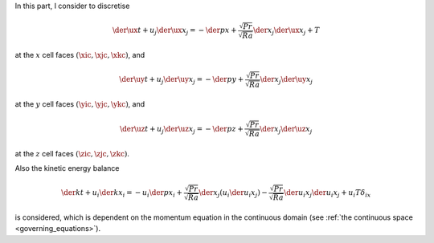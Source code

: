 In this part, I consider to discretise

.. math::

   \der{\ux}{t}
   +
   u_j \der{\ux}{x_j}
   =
   -
   \der{p}{x}
   +
   \frac{\sqrt{Pr}}{\sqrt{Ra}} \der{}{x_j} \der{\ux}{x_j}
   +
   T

at the :math:`x` cell faces :math:`\left( \xic, \xjc, \xkc \right)`, and

.. math::

   \der{\uy}{t}
   +
   u_j \der{\uy}{x_j}
   =
   -
   \der{p}{y}
   +
   \frac{\sqrt{Pr}}{\sqrt{Ra}} \der{}{x_j} \der{\uy}{x_j}

at the :math:`y` cell faces :math:`\left( \yic, \yjc, \ykc \right)`, and

.. math::

   \der{\uz}{t}
   +
   u_j \der{\uz}{x_j}
   =
   -
   \der{p}{z}
   +
   \frac{\sqrt{Pr}}{\sqrt{Ra}} \der{}{x_j} \der{\uz}{x_j}

at the :math:`z` cell faces :math:`\left( \zic, \zjc, \zkc \right)`.

Also the kinetic energy balance

.. math::

   \der{k}{t}
   +
   u_i \der{k}{x_i}
   =
   -
   u_i \der{p}{x_i}
   +
   \frac{\sqrt{Pr}}{\sqrt{Ra}} \der{}{x_j} \left( u_i \der{u_i}{x_j} \right)
   -
   \frac{\sqrt{Pr}}{\sqrt{Ra}} \der{u_i}{x_j} \der{u_i}{x_j}
   + u_i T \delta_{ix}

is considered, which is dependent on the momentum equation in the continuous domain (see :ref:`the continuous space <governing_equations>`).

